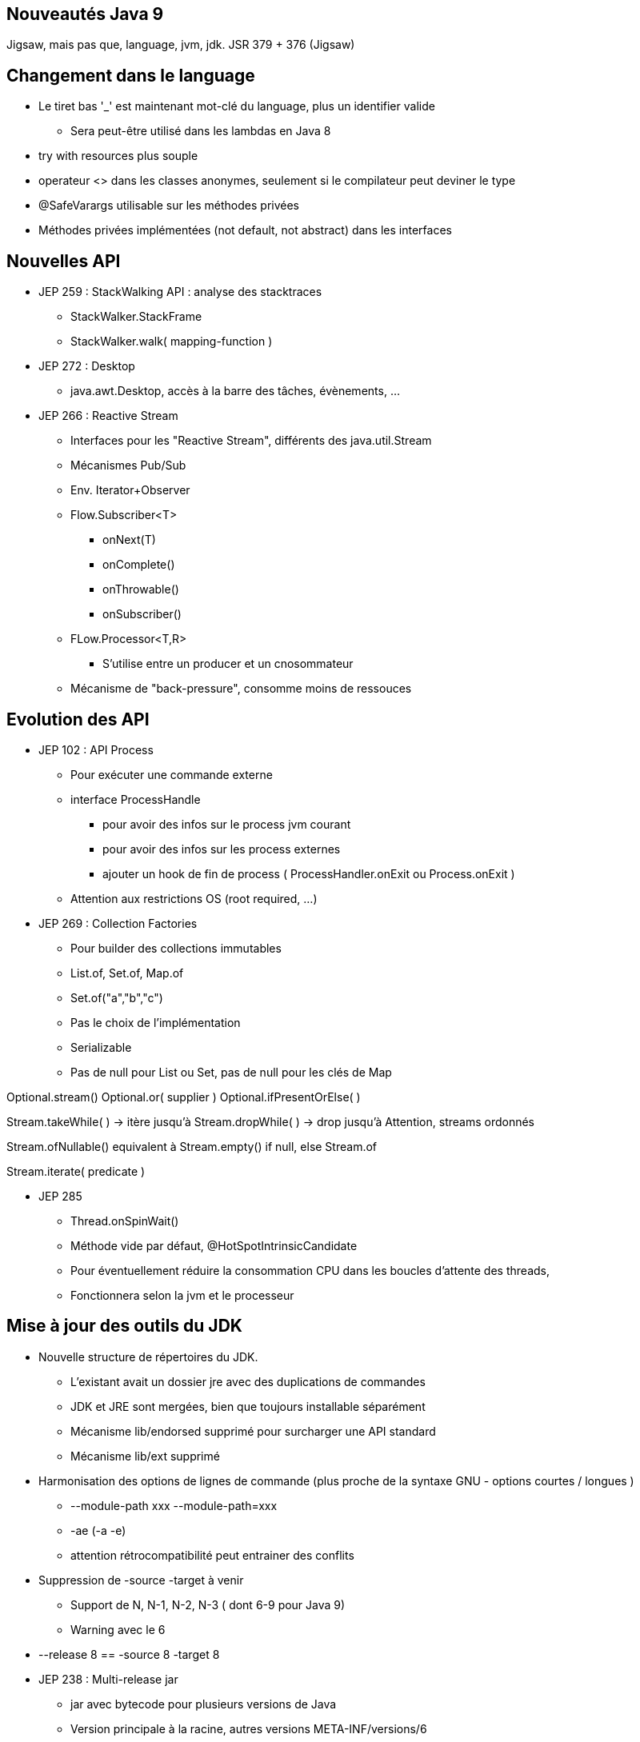 
== Nouveautés Java 9
Jigsaw, mais pas que, language, jvm, jdk.
JSR 379 + 376 (Jigsaw)

== Changement dans le language
* Le tiret bas '_' est maintenant mot-clé du language, plus un identifier valide
** Sera peut-être utilisé dans les lambdas en Java 8

* try with resources plus souple
* operateur <> dans les classes anonymes, seulement si le compilateur peut deviner le type

* @SafeVarargs utilisable sur les méthodes privées

* Méthodes privées implémentées (not default, not abstract) dans les interfaces

== Nouvelles API

* JEP 259 : StackWalking API : analyse des stacktraces
** StackWalker.StackFrame
** StackWalker.walk( mapping-function )

* JEP 272 : Desktop
** java.awt.Desktop, accès à la barre des tâches, évènements, ...

* JEP 266 : Reactive Stream
** Interfaces pour les "Reactive Stream", différents des java.util.Stream
** Mécanismes Pub/Sub
** Env. Iterator+Observer
** Flow.Subscriber<T>
*** onNext(T)
*** onComplete()
*** onThrowable()
*** onSubscriber()
** FLow.Processor<T,R>
*** S'utilise entre un producer et un cnosommateur
** Mécanisme de "back-pressure", consomme moins de ressouces

== Evolution des API
* JEP 102 : API Process
** Pour exécuter une commande externe
** interface ProcessHandle
*** pour avoir des infos sur le process jvm courant
*** pour avoir des infos sur les process externes
*** ajouter un hook de fin de process ( ProcessHandler.onExit ou Process.onExit )
** Attention aux restrictions OS (root required, ...)

* JEP 269 : Collection Factories
** Pour builder des collections immutables
** List.of, Set.of, Map.of
** Set.of("a","b","c")
** Pas le choix de l'implémentation
** Serializable
** Pas de null pour List ou Set, pas de null pour les clés de Map

Optional.stream()
Optional.or( supplier )
Optional.ifPresentOrElse( )

Stream.takeWhile( ) -> itère jusqu'à
Stream.dropWhile( ) -> drop jusqu'à
Attention, streams ordonnés

Stream.ofNullable() equivalent à Stream.empty() if null, else Stream.of

Stream.iterate( predicate )

* JEP 285
** Thread.onSpinWait()
** Méthode vide par défaut, @HotSpotIntrinsicCandidate
** Pour éventuellement réduire la consommation CPU dans les boucles d'attente des threads,
** Fonctionnera selon la jvm et le processeur

== Mise à jour des outils du JDK
* Nouvelle structure de répertoires du JDK.
** L'existant avait un dossier jre avec des duplications de commandes
** JDK et JRE sont mergées, bien que toujours installable séparément
** Mécanisme lib/endorsed supprimé pour surcharger une API standard
** Mécanisme lib/ext supprimé

* Harmonisation des options de lignes de commande (plus proche de la syntaxe GNU - options courtes / longues )
** --module-path xxx --module-path=xxx
** -ae (-a -e)
** attention rétrocompatibilité peut entrainer des conflits

* Suppression de -source -target à venir
** Support de N, N-1, N-2, N-3 ( dont 6-9 pour Java 9)
** Warning avec le 6

* --release 8 == -source 8 -target 8

* JEP 238 : Multi-release jar
** jar avec bytecode pour plusieurs versions de Java
** Version principale à la racine, autres versions META-INF/versions/6
** MANIFEST.MF
*** + "Multi-Release: true"

* JEP 222 : JShell !!!!! :D
** Project Kulla

* Suppression d'outils
** jhat
** JavaDB (Apache Derby) --> téléchargeable à part

== Amélioration de la jvm

* JEP 248 : format de la version java
** Actuellement 2 types :
*** Limited Update Release ( multiples de 20 )
*** Critical Patch Updates (multiples de 5 [+ 1 pour être impair ])
** Type SemVer : $MAJOR $MINOR $SECURITY $PATH
** Nouvelle API pour avoir la version

* GC "G1" par défault
** Pour les grosses heaps
** découpe chaque génération en estpaces de même type

* Compact String
** Java 8 : char[] de 16b
** Java 9 : byte[] avec 1 octet de type UTF16 ou Latin1

* JEP 280 : génération de bytecode
** utilise invoke dynamic à la place de invokevirtual

== Divers

* JEP 224 & 225 : Javadoc HTML 5
** recherche (js coté client)
** vue package ou module (java9)

* JEP 229
** Keystores PKCS12 par défaut au lieu de JKS
** Implémentation de SHA-3

* JEP 226
** Fichiers properties en UTF-8 par défault, fallback to ISO-8859-1 comme en Java 8

* JEP 277
** @Deprecated( +forRemoval=true, +since=<version>)
** jdeprscan : scanner les deprecated utilisés

* JEP 11
** Incubators modules dans jdk.incubator, renommés plus tard

* JEP 289 : Applets Deprecated

* remove jvmti hprof agent
* Money & Currency reporté :(

== Conclusion

* Release le 27 Juillet 2017 !!!
